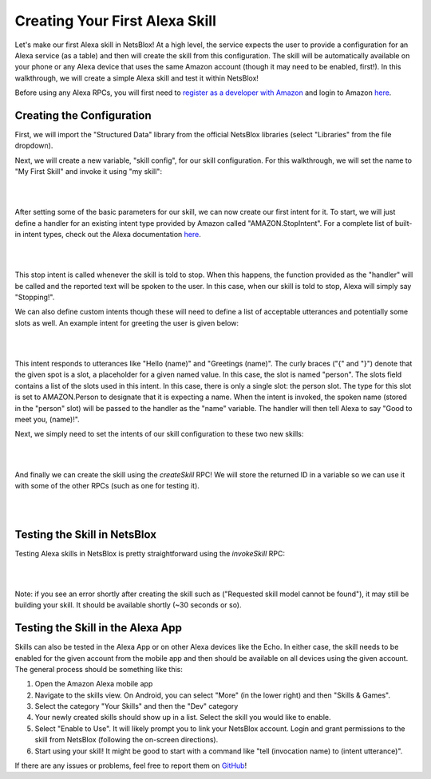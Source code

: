 Creating Your First Alexa Skill
===============================

Let's make our first Alexa skill in NetsBlox! At a high level, the service expects the user to provide a configuration for an Alexa service (as a table) and then will create the skill from this configuration. The skill will be automatically available on your phone or any Alexa device that uses the same Amazon account (though it may need to be enabled, first!). In this walkthrough, we will create a simple Alexa skill and test it within NetsBlox!

Before using any Alexa RPCs, you will first need to `register as a developer with Amazon <https://developer.amazon.com/settings/console/registration?return_to=/settings/console/mycid>`_ and login to Amazon `here </services/routes/alexa/login.html>`_.

Creating the Configuration
##########################
First, we will import the "Structured Data" library from the official NetsBlox libraries (select "Libraries" from the file dropdown).

Next, we will create a new variable, "skill config", for our skill configuration. For this walkthrough, we will set the name to "My First Skill" and invoke it using "my skill":

|

.. image:: skill_config.png
    :alt: Creating skill configuration
    :align: center

|

After setting some of the basic parameters for our skill, we can now create our first intent for it. To start, we will just define a handler for an existing intent type provided by Amazon called "AMAZON.StopIntent". For a complete list of built-in intent types, check out the Alexa documentation `here <https://developer.amazon.com/en-US/docs/alexa/custom-skills/standard-built-in-intents.html>`_.

|

.. image:: stop_intent.png
    :alt: Adding a handler for the "stop intent"
    :align: center

|

This stop intent is called whenever the skill is told to stop. When this happens, the function provided as the "handler" will be called and the reported text will be spoken to the user. In this case, when our skill is told to stop, Alexa will simply say "Stopping!".

We can also define custom intents though these will need to define a list of acceptable utterances and potentially some slots as well. An example intent for greeting the user is given below:

|

.. image:: custom_intent.png
    :alt: Adding a custom intent to our skill for greeting the user.
    :align: center

|

This intent responds to utterances like "Hello (name)" and "Greetings (name)". The curly braces ("{" and "}") denote that the given spot is a slot, a placeholder for a given named value. In this case, the slot is named "person". The slots field contains a list of the slots used in this intent. In this case, there is only a single slot: the person slot. The type for this slot is set to AMAZON.Person to designate that it is expecting a name. When the intent is invoked, the spoken name (stored in the "person" slot) will be passed to the handler as the "name" variable. The handler will then tell Alexa to say "Good to meet you, (name)!".

Next, we simply need to set the intents of our skill configuration to these two new skills:

|

.. image:: set_intents.png
    :alt: Setting the intents for our skill.
    :align: center

|

And finally we can create the skill using the `createSkill` RPC! We will store the returned ID in a variable so we can use it with some of the other RPCs (such as one for testing it).

|

.. image:: create_skill.png
    :alt: Creating our skill using the createSkill RPC
    :align: center

|

Testing the Skill in NetsBlox
#############################
Testing Alexa skills in NetsBlox is pretty straightforward using the `invokeSkill` RPC:

|

.. image:: invoke_skill_stop.png
    :alt: Testing our skill using the invokeSkill RPC
    :align: center

|

Note: if you see an error shortly after creating the skill such as ("Requested skill model cannot be found"), it may still be building your skill. It should be available shortly (~30 seconds or so).

Testing the Skill in the Alexa App
##################################
Skills can also be tested in the Alexa App or on other Alexa devices like the Echo. In either case, the skill needs to be enabled for the given account from the mobile app and then should be available on all devices using the given account. The general process should be something like this:

1. Open the Amazon Alexa mobile app
2. Navigate to the skills view. On Android, you can select "More" (in the lower right) and then "Skills & Games".
3. Select the category "Your Skills" and then the "Dev" category
4. Your newly created skills should show up in a list. Select the skill you would like to enable.
5. Select "Enable to Use". It will likely prompt you to link your NetsBlox account. Login and grant permissions to the skill from NetsBlox (following the on-screen directions).
6. Start using your skill! It might be good to start with a command like "tell (invocation name) to (intent utterance)".

If there are any issues or problems, feel free to report them on `GitHub <https://github.com/NetsBlox/NetsBlox/issues>`_!

